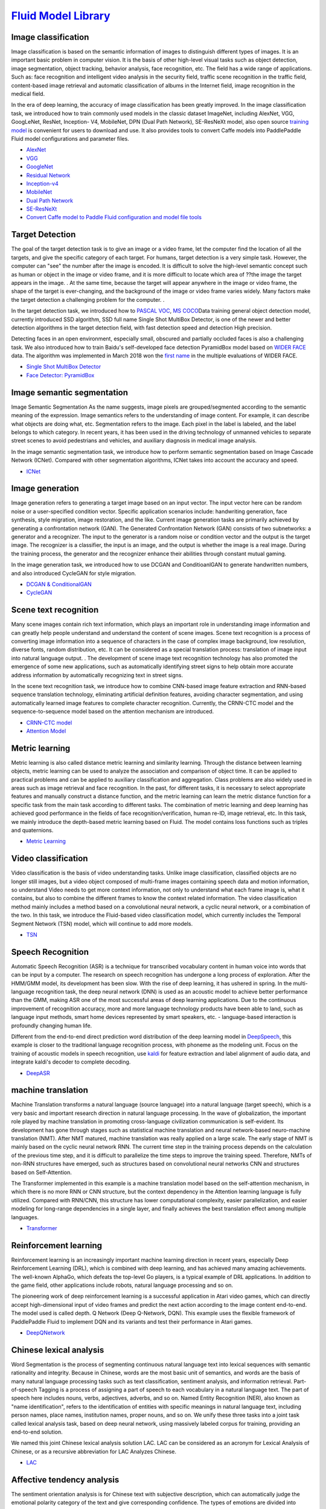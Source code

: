 `Fluid Model Library <https://github.com/PaddlePaddle/models/tree/develop/fluid>`__
============

Image classification
--------

Image classification is based on the semantic information of images to distinguish different types of images. It is an important basic problem in computer vision. It is the basis of other high-level visual tasks such as object detection, image segmentation, object tracking, behavior analysis, face recognition, etc. The field has a wide range of applications. Such as: face recognition and intelligent video analysis in the security field, traffic scene recognition in the traffic field, content-based image retrieval and automatic classification of albums in the Internet field, image recognition in the medical field.

In the era of deep learning, the accuracy of image classification has been greatly improved. In the image classification task, we introduced how to train commonly used models in the classic dataset ImageNet, including AlexNet, VGG, GoogLeNet, ResNet, Inception- V4, MobileNet, DPN (Dual
Path Network), SE-ResNeXt model, also open source \ `training model <https://github.com/PaddlePaddle/models/blob/develop/fluid/PaddleCV/image_classification/README_cn.md#>`__\  is convenient for users to download and use. It also provides tools to convert Caffe models into PaddlePaddle Fluid model configurations and parameter files.

- `AlexNet <https://github.com/PaddlePaddle/models/tree/develop/fluid/PaddleCV/image_classification/models>`__
- `VGG <https://github.com/PaddlePaddle/models/tree/develop/fluid/PaddleCV/image_classification/models>`__
- `GoogleNet <https://github.com/PaddlePaddle/models/tree/develop/fluid/PaddleCV/image_classification/models>`__
- `Residual Network <https://github.com/PaddlePaddle/models/tree/develop/fluid/PaddleCV/image_classification/models>`__
- `Inception-v4 <https://github.com/PaddlePaddle/models/tree/develop/fluid/PaddleCV/image_classification/models>`__
- `MobileNet <https://github.com/PaddlePaddle/models/tree/develop/fluid/PaddleCV/image_classification/models>`__
- `Dual Path Network <https://github.com/PaddlePaddle/models/tree/develop/fluid/PaddleCV/image_classification/models>`__
- `SE-ResNeXt <https://github.com/PaddlePaddle/models/tree/develop/fluid/PaddleCV/image_classification/models>`__
- `Convert Caffe model to Paddle Fluid configuration and model file tools <https://github.com/PaddlePaddle/models/tree/develop/fluid/PaddleCV/caffe2fluid>`__

Target Detection
--------

The goal of the target detection task is to give an image or a video frame, let the computer find the location of all the targets, and give the specific category of each target. For humans, target detection is a very simple task. However, the computer can "see" the number after the image is encoded. It is difficult to solve the high-level semantic concept such as human or object in the image or video frame, and it is more difficult to locate which area of ??the image the target appears in the image. . At the same time, because the target will appear anywhere in the image or video frame, the shape of the target is ever-changing, and the background of the image or video frame varies widely. Many factors make the target detection a challenging problem for the computer. .

In the target detection task, we introduced how to \ `PASCAL VOC <http://host.robots.ox.ac.uk/pascal/VOC/>`__\ , \ `MS COCO <http://cocodataset. Org/#home>`__\ Data training general object detection model, currently introduced SSD algorithm, SSD full name Single Shot MultiBox Detector, is one of the newer and better detection algorithms in the target detection field, with fast detection speed and detection High precision.

Detecting faces in an open environment, especially small, obscured and partially occluded faces is also a challenging task. We also introduced how to train Baidu's self-developed face detection PyramidBox model based on `WIDER FACE <http://mmlab.ie.cuhk.edu.hk/projects/WIDERFace/>`_ data. The algorithm was implemented in March 2018 won the `first name <http://mmlab.ie.cuhk.edu.hk/projects/WIDERFace/WiderFace_Results.html>`_ in the multiple evaluations of WIDER FACE.

- `Single Shot MultiBox Detector <https://github.com/PaddlePaddle/models/blob/develop/fluid/PaddleCV/object_detection/README_cn.md>`__
- `Face Detector: PyramidBox <https://github.com/PaddlePaddle/models/tree/develop/fluid/PaddleCV/face_detection/README_cn.md>`_

Image semantic segmentation
------------

Image Semantic Segmentation As the name suggests, image pixels are grouped/segmented according to the semantic meaning of the expression. Image semantics refers to the understanding of image content. For example, it can describe what objects are doing what, etc. Segmentation refers to the image. Each pixel in the label is labeled, and the label belongs to which category. In recent years, it has been used in the driving technology of unmanned vehicles to separate street scenes to avoid pedestrians and vehicles, and auxiliary diagnosis in medical image analysis.

In the image semantic segmentation task, we introduce how to perform semantic segmentation based on Image Cascade Network (ICNet). Compared with other segmentation algorithms, ICNet takes into account the accuracy and speed.

- `ICNet <https://github.com/PaddlePaddle/models/tree/develop/fluid/PaddleCV/icnet>`__

Image generation
-----------

Image generation refers to generating a target image based on an input vector. The input vector here can be random noise or a user-specified condition vector. Specific application scenarios include: handwriting generation, face synthesis, style migration, image restoration, and the like. Current image generation tasks are primarily achieved by generating a confrontation network (GAN). The Generated Confrontation Network (GAN) consists of two subnetworks: a generator and a recognizer. The input to the generator is a random noise or condition vector and the output is the target image. The recognizer is a classifier, the input is an image, and the output is whether the image is a real image. During the training process, the generator and the recognizer enhance their abilities through constant mutual gaming.

In the image generation task, we introduced how to use DCGAN and ConditioanlGAN to generate handwritten numbers, and also introduced CycleGAN for style migration.

- `DCGAN & ConditionalGAN <https://github.com/PaddlePaddle/models/tree/develop/fluid/PaddleCV/gan/c_gan>`__
- `CycleGAN <https://github.com/PaddlePaddle/models/tree/develop/fluid/PaddleCV/gan/cycle_gan>`__

Scene text recognition
------------

Many scene images contain rich text information, which plays an important role in understanding image information and can greatly help people understand and understand the content of scene images. Scene text recognition is a process of converting image information into a sequence of characters in the case of complex image background, low resolution, diverse fonts, random distribution, etc. It can be considered as a special translation process: translation of image input into natural language output. . The development of scene image text recognition technology has also promoted the emergence of some new applications, such as automatically identifying street signs to help obtain more accurate address information by automatically recognizing text in street signs.

In the scene text recognition task, we introduce how to combine CNN-based image feature extraction and RNN-based sequence translation technology, eliminating artificial definition features, avoiding character segmentation, and using automatically learned image features to complete character recognition. Currently, the CRNN-CTC model and the sequence-to-sequence model based on the attention mechanism are introduced.

- `CRNN-CTC model <https://github.com/PaddlePaddle/models/tree/develop/fluid/PaddleCV/ocr_recognition>`__
- `Attention Model <https://github.com/PaddlePaddle/models/tree/develop/fluid/PaddleCV/ocr_recognition>`__


Metric learning
-------


Metric learning is also called distance metric learning and similarity learning. Through the distance between learning objects, metric learning can be used to analyze the association and comparison of object time. It can be applied to practical problems and can be applied to auxiliary classification and aggregation. Class problems are also widely used in areas such as image retrieval and face recognition. In the past, for different tasks, it is necessary to select appropriate features and manually construct a distance function, and the metric learning can learn the metric distance function for a specific task from the main task according to different tasks. The combination of metric learning and deep learning has achieved good performance in the fields of face recognition/verification, human re-ID, image retrieval, etc. In this task, we mainly introduce the depth-based metric learning based on Fluid. The model contains loss functions such as triples and quaternions.

- `Metric Learning <https://github.com/PaddlePaddle/models/tree/develop/fluid/PaddleCV/metric_learning>`__


Video classification
-------

Video classification is the basis of video understanding tasks. Unlike image classification, classified objects are no longer still images, but a video object composed of multi-frame images containing speech data and motion information, so understand Video needs to get more context information, not only to understand what each frame image is, what it contains, but also to combine the different frames to know the context related information. The video classification method mainly includes a method based on a convolutional neural network, a cyclic neural network, or a combination of the two. In this task, we introduce the Fluid-based video classification model, which currently includes the Temporal Segment Network (TSN) model, which will continue to add more models.


- `TSN <https://github.com/PaddlePaddle/models/tree/develop/fluid/PaddleCV/video_classification>`__



Speech Recognition
--------

Automatic Speech Recognition (ASR) is a technique for transcribed vocabulary content in human voice into words that can be input by a computer. The research on speech recognition has undergone a long process of exploration. After the HMM/GMM model, its development has been slow. With the rise of deep learning, it has ushered in spring. In the multi-language recognition task, the deep neural network (DNN) is used as an acoustic model to achieve better performance than the GMM, making ASR one of the most successful areas of deep learning applications. Due to the continuous improvement of recognition accuracy, more and more language technology products have been able to land, such as language input methods, smart home devices represented by smart speakers, etc. - language-based interaction is profoundly changing human life.

Different from the end-to-end direct prediction word distribution of the deep learning model in `DeepSpeech <https://github.com/PaddlePaddle/DeepSpeech>`__, this example is closer to the traditional language recognition process, with phoneme as the modeling unit. Focus on the training of acoustic models in speech recognition, use `kaldi <http://www.kaldi-asr.org>`__ for feature extraction and label alignment of audio data, and integrate kaldi's decoder to complete decoding.

- `DeepASR <https://github.com/PaddlePaddle/models/blob/develop/fluid/DeepASR/README_cn.md>`__

machine translation
--------

Machine Translation transforms a natural language (source language) into a natural language (target speech), which is a very basic and important research direction in natural language processing. In the wave of globalization, the important role played by machine translation in promoting cross-language civilization communication is self-evident. Its development has gone through stages such as statistical machine translation and neural network-based neuro-machine translation (NMT). After NMT matured, machine translation was really applied on a large scale. The early stage of NMT is mainly based on the cyclic neural network RNN. The current time step in the training process depends on the calculation of the previous time step, and it is difficult to parallelize the time steps to improve the training speed. Therefore, NMTs of non-RNN structures have emerged, such as structures based on convolutional neural networks CNN and structures based on Self-Attention.

The Transformer implemented in this example is a machine translation model based on the self-attention mechanism, in which there is no more RNN or CNN structure, but the context dependency in the Attention learning language is fully utilized. Compared with RNN/CNN, this structure has lower computational complexity, easier parallelization, and easier modeling for long-range dependencies in a single layer, and finally achieves the best translation effect among multiple languages.


- `Transformer <https://github.com/PaddlePaddle/models/blob/develop/fluid/PaddleNLP/neural_machine_translation/transformer/README_cn.md>`__

Reinforcement learning
--------

Reinforcement learning is an increasingly important machine learning direction in recent years, especially Deep Reinforcement Learning (DRL), which is combined with deep learning, and has achieved many amazing achievements. The well-known AlphaGo, which defeats the top-level Go players, is a typical example of DRL applications. In addition to the game field, other applications include robots, natural language processing and so on.

The pioneering work of deep reinforcement learning is a successful application in Atari video games, which can directly accept high-dimensional input of video frames and predict the next action according to the image content end-to-end. The model used is called depth. Q Network (Deep Q-Network, DQN). This example uses the flexible framework of PaddlePaddle Fluid to implement DQN and its variants and test their performance in Atari games.

- `DeepQNetwork <https://github.com/PaddlePaddle/models/blob/develop/fluid/DeepQNetwork/README_cn.md>`__

Chinese lexical analysis
------------

Word Segmentation is the process of segmenting continuous natural language text into lexical sequences with semantic rationality and integrity. Because in Chinese, words are the most basic unit of semantics, and words are the basis of many natural language processing tasks such as text classification, sentiment analysis, and information retrieval. Part-of-speech Tagging is a process of assigning a part of speech to each vocabulary in a natural language text. The part of speech here includes nouns, verbs, adjectives, adverbs, and so on. Named Entity Recognition (NER), also known as "name identification", refers to the identification of entities with specific meanings in natural language text, including person names, place names, institution names, proper nouns, and so on. We unify these three tasks into a joint task called lexical analysis task, based on deep neural network, using massively labeled corpus for training, providing an end-to-end solution.

We named this joint Chinese lexical analysis solution LAC. LAC can be considered as an acronym for Lexical Analysis of Chinese, or as a recursive abbreviation for LAC Analyzes Chinese.

- `LAC <https://github.com/baidu/lac/blob/master/README.md>`__

Affective tendency analysis
------------

The sentiment orientation analysis is for Chinese text with subjective description, which can automatically judge the emotional polarity category of the text and give corresponding confidence. The types of emotions are divided into positive, negative and neutral. Affective sentiment analysis can help companies understand user spending habits, analyze hot topics and crisis public opinion monitoring, and provide strong decision support for enterprises. This time we open the AI ??open platform to analyze the sentiment orientation using the `model <http://ai.baidu.com/tech/nlp/sentiment_classify>`__, which is available to users.

- `Senta <https://github.com/baidu/Senta/blob/master/README.md>`__

Semantic matching
--------

In many scenarios of natural language processing, it is necessary to measure the semantic similarity of two texts. Such tasks are often called semantic matching. For example, in the search, the search results are sorted according to the similarity between the query and the candidate document, the text deduplicates the calculation of the similarity between the text and the text, and the matching of the candidate answers and the questions in the automatic question and answer.

The DAM (Deep Attention Matching Network) opened in this example is the work of Baidu Natural Language Processing Department published in ACL-2018, which is used for the selection of responses in multi-round dialogue of search chat robots. Inspired by Transformer, DAM is based entirely on the attention mechanism. It uses the stack-type self-attention structure to learn the semantic representations of responses and contexts at different granularities, and then uses cross-attention to obtain responses and contexts. The correlation between the two large-scale multi-round dialogue data sets is better than other models.

- `Deep Attention Matching Network <https://github.com/PaddlePaddle/models/tree/develop/fluid/PaddleNLP/deep_attention_matching_net>`__

AnyQ
----

`AnyQ <https://github.com/baidu/AnyQ>`__\ (ANswer Your Questions)
The open source project mainly includes a question and answer system framework for the FAQ collection and a text semantic matching tool SimNet. The Q&A system framework adopts a configuration and plug-in design. Each function is added through a plug-in form. Currently, 20+ plug-ins are open. Developers can use the AnyQ system to quickly build and customize FAQ Q&A systems for specific business scenarios and accelerate iterations and upgrades.

SimNet is a semantic matching framework independently developed by Baidu's Natural Language Processing Department in 2013. The framework is widely used in Baidu's products, including core network structures such as BOW, CNN, RNN, and MM-DNN, and is also integrated based on the framework. The mainstream semantic matching models in the academic world, such as MatchPyramid, MV-LSTM, K-NRM and other models. Models built using SimNet can be easily added to the AnyQ system to enhance the semantic matching capabilities of the AnyQ system.


- `SimNet in PaddlePaddle Fluid <https://github.com/baidu/AnyQ/blob/master/tools/simnet/train/paddle/README.md>`__

Machine reading comprehension
----

Machine Reading Comprehension (MRC) is one of the core tasks in Natural Language Processing (NLP). The ultimate goal is to let machines read texts like humans, refine text information and answer related questions. Deep learning has been widely used in NLP in recent years, and the machine reading comprehension ability has been greatly improved in recent years. However, the machine reading comprehension of the current research uses artificially constructed data sets, and answers some relatively simple questions, and human processing. There is still a clear gap in the data, so there is an urgent need for large-scale real training data to promote the further development of MRC.

Baidu reading comprehension data set is a real-world data set open sourced by Baidu Natural Language Processing Department. All the questions and original texts are derived from actual data (Baidu search engine data and Baidu know Q&A community), and the answer is answered by humans. Each question corresponds to multiple answers. The data set contains 200k questions, 1000k original text and 420k answers. It is currently the largest Chinese MRC data set. Baidu also open sourced the corresponding reading comprehension model, called DuReader, using the current common network hierarchical structure, capturing the interaction between the problem and the original text through the two-way attention mechanism, generating the original representation of the query-aware, and finally based on the query-aware The original text indicates that the answer network is predicted by the point network.

- `DuReader in PaddlePaddle Fluid <https://github.com/PaddlePaddle/models/blob/develop/fluid/PaddleNLP/machine_reading_comprehension/README.md>`__


Personalized recommendation
-------

The recommendation system is playing an increasingly important role in the current Internet service. At present, most e-commerce systems, social networks, advertisement recommendation, and search engines all use various forms of personalized recommendation technology to help users. Quickly find the information they want.

In an industrially available recommendation system, the recommendation strategy is generally divided into multiple modules in series. Take the news recommendation system as an example. There are multiple links that can use deep learning techniques, such as automated annotation of news, personalized news recall, personalized matching and sorting. PaddlePaddle provides complete support for the training of recommended algorithms and provides a variety of model configurations for users to choose from.

- `TagSpace <https://github.com/PaddlePaddle/models/tree/develop/fluid/PaddleRec/tagspace>`_
- `GRU4Rec <https://github.com/PaddlePaddle/models/tree/develop/fluid/PaddleRec/gru4rec>`_
- `SequenceSemanticRetrieval <https://github.com/PaddlePaddle/models/tree/develop/fluid/PaddleRec/ssr>`_
- `DeepCTR <https://github.com/PaddlePaddle/models/blob/develop/fluid/PaddleRec/ctr/README.cn.md>`_
- `Multiview-Simnet <https://github.com/PaddlePaddle/models/tree/develop/fluid/PaddleRec/multiview_simnet>`_
